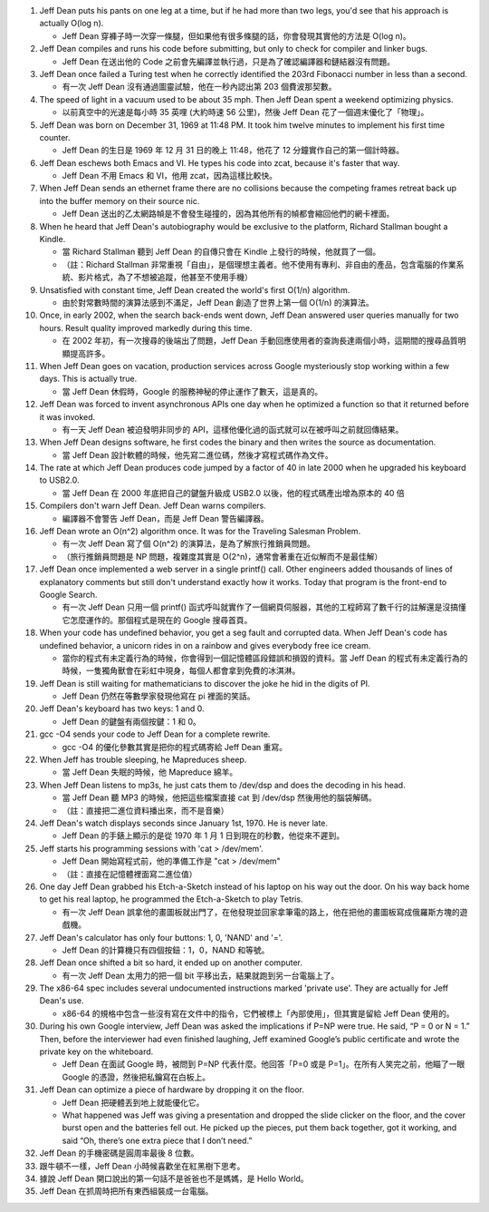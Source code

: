 1.  Jeff Dean puts his pants on one leg at a time, but if he had more than two legs, you'd see that his approach is actually O(log n).

    + Jeff Dean 穿褲子時一次穿一條腿，但如果他有很多條腿的話，你會發現其實他的方法是 O(log n)。

2.  Jeff Dean compiles and runs his code before submitting, but only to check for compiler and linker bugs.

    + Jeff Dean 在送出他的 Code 之前會先編譯並執行過，只是為了確認編譯器和鏈結器沒有問題。

3.  Jeff Dean once failed a Turing test when he correctly identified the 203rd Fibonacci number in less than a second.

    + 有一次 Jeff Dean 沒有通過圖靈試驗，他在一秒內認出第 203 個費波那契數。

4.  The speed of light in a vacuum used to be about 35 mph. Then Jeff Dean spent a weekend optimizing physics.

    + 以前真空中的光速是每小時 35 英哩 (大約時速 56 公里)，然後 Jeff Dean 花了一個週末優化了「物理」。

5.  Jeff Dean was born on December 31, 1969 at 11:48 PM. It took him twelve minutes to implement his first time counter.

    + Jeff Dean 的生日是 1969 年 12 月 31 日的晚上 11:48，他花了 12 分鐘實作自己的第一個計時器。

6.  Jeff Dean eschews both Emacs and VI. He types his code into zcat, because it's faster that way.

    + Jeff Dean 不用 Emacs 和 VI，他用 zcat，因為這樣比較快。

7.  When Jeff Dean sends an ethernet frame there are no collisions because the competing frames retreat back up into the buffer memory on their source nic.

    + Jeff Dean 送出的乙太網路幀是不會發生碰撞的，因為其他所有的幀都會縮回他們的網卡裡面。

8.  When he heard that Jeff Dean's autobiography would be exclusive to the platform, Richard Stallman bought a Kindle.

    + 當 Richard Stallman 聽到 Jeff Dean 的自傳只會在 Kindle 上發行的時候，他就買了一個。
    + （註：Richard Stallman 非常重視「自由」，是個理想主義者。他不使用有專利、非自由的產品，包含電腦的作業系統、影片格式，為了不想被追蹤，他甚至不使用手機）

9.  Unsatisfied with constant time, Jeff Dean created the world's first O(1/n) algorithm.

    + 由於對常數時間的演算法感到不滿足，Jeff Dean 創造了世界上第一個 O(1/n) 的演算法。

10. Once, in early 2002, when the search back-ends went down, Jeff Dean answered user queries manually for two hours. Result quality improved markedly during this time.

    + 在 2002 年初，有一次搜尋的後端出了問題，Jeff Dean 手動回應使用者的查詢長達兩個小時，這期間的搜尋品質明顯提高許多。

11. When Jeff Dean goes on vacation, production services across Google mysteriously stop working within a few days. This is actually true.

    + 當 Jeff Dean 休假時，Google 的服務神秘的停止運作了數天，這是真的。

12. Jeff Dean was forced to invent asynchronous APIs one day when he optimized a function so that it returned before it was invoked.

    + 有一天 Jeff Dean 被迫發明非同步的 API，這樣他優化過的函式就可以在被呼叫之前就回傳結果。

13. When Jeff Dean designs software, he first codes the binary and then writes the source as documentation.

    + 當 Jeff Dean 設計軟體的時候，他先寫二進位碼，然後才寫程式碼作為文件。

14. The rate at which Jeff Dean produces code jumped by a factor of 40 in late 2000 when he upgraded his keyboard to USB2.0.

    + 當 Jeff Dean 在 2000 年底把自己的鍵盤升級成 USB2.0 以後，他的程式碼產出增為原本的 40 倍

15. Compilers don't warn Jeff Dean. Jeff Dean warns compilers.

    + 編譯器不會警告 Jeff Dean，而是 Jeff Dean 警告編譯器。

16. Jeff Dean wrote an O(n^2) algorithm once. It was for the Traveling Salesman Problem.

    + 有一次 Jeff Dean 寫了個 O(n^2) 的演算法，是為了解旅行推銷員問題。
    + （旅行推銷員問題是 NP 問題，複雜度其實是 O(2^n)，通常會著重在近似解而不是最佳解）

17. Jeff Dean once implemented a web server in a single printf() call. Other engineers added thousands of lines of explanatory comments but still don't understand exactly how it works. Today that program is the front-end to Google Search.

    + 有一次 Jeff Dean 只用一個 printf() 函式呼叫就實作了一個網頁伺服器，其他的工程師寫了數千行的註解還是沒搞懂它怎麼運作的。那個程式是現在的 Google 搜尋首頁。

18. When your code has undefined behavior, you get a seg fault and corrupted data. When Jeff Dean's code has undefined behavior, a unicorn rides in on a rainbow and gives everybody free ice cream.

    + 當你的程式有未定義行為的時候，你會得到一個記憶體區段錯誤和損毀的資料。當 Jeff Dean 的程式有未定義行為的時候，一隻獨角獸會在彩虹中現身，每個人都會拿到免費的冰淇淋。

19. Jeff Dean is still waiting for mathematicians to discover the joke he hid in the digits of PI.

    + Jeff Dean 仍然在等數學家發現他寫在 pi 裡面的笑話。

20. Jeff Dean's keyboard has two keys: 1 and 0.

    + Jeff Dean 的鍵盤有兩個按鍵：1 和 0。

21. gcc -O4 sends your code to Jeff Dean for a complete rewrite.

    + gcc -O4 的優化參數其實是把你的程式碼寄給 Jeff Dean 重寫。

22. When Jeff has trouble sleeping, he Mapreduces sheep.

    + 當 Jeff Dean 失眠的時候，他 Mapreduce 綿羊。

23. When Jeff Dean listens to mp3s, he just cats them to /dev/dsp and does the decoding in his head.

    + 當 Jeff Dean 聽 MP3 的時候，他把這些檔案直接 cat 到 /dev/dsp 然後用他的腦袋解碼。
    + （註：直接把二進位資料播出來，而不是音樂）

24. Jeff Dean's watch displays seconds since January 1st, 1970. He is never late.

    + Jeff Dean 的手錶上顯示的是從 1970 年 1 月 1 日到現在的秒數，他從來不遲到。

25. Jeff starts his programming sessions with 'cat > /dev/mem'.

    + Jeff Dean 開始寫程式前，他的準備工作是 "cat > /dev/mem"
    + （註：直接在記憶體裡面寫二進位值）

26. One day Jeff Dean grabbed his Etch-a-Sketch instead of his laptop on his way out the door. On his way back home to get his real laptop, he programmed the Etch-a-Sketch to play Tetris.

    + 有一次 Jeff Dean 誤拿他的畫圖板就出門了，在他發現並回家拿筆電的路上，他在把他的畫圖板寫成俄羅斯方塊的遊戲機。

27. Jeff Dean's calculator has only four buttons: 1, 0, 'NAND' and '='.

    + Jeff Dean 的計算機只有四個按鈕：1，0，NAND 和等號。

28. Jeff Dean once shifted a bit so hard, it ended up on another computer.

    + 有一次 Jeff Dean 太用力的把一個 bit 平移出去，結果就跑到另一台電腦上了。

29. The x86-64 spec includes several undocumented instructions marked 'private use'. They are actually for Jeff Dean's use.

    + x86-64 的規格中包含一些沒有寫在文件中的指令，它們被標上「內部使用」，但其實是留給 Jeff Dean 使用的。

30. During his own Google interview, Jeff Dean was asked the implications if P=NP were true. He said, “P = 0 or N = 1.” Then, before the interviewer had even finished laughing, Jeff examined Google’s public certificate and wrote the private key on the whiteboard.

    + Jeff Dean 在面試 Google 時，被問到 P=NP 代表什麼。他回答「P=0 或是 P=1」。在所有人笑完之前，他瞄了一眼 Google 的憑證，然後把私鑰寫在白板上。

31. Jeff Dean can optimize a piece of hardware by dropping it on the floor.

    + Jeff Dean 把硬體丟到地上就能優化它。
    + What happened was Jeff was giving a presentation and dropped the slide clicker on the floor, and the cover burst open and the batteries fell out. He picked up the pieces, put them back together, got it working, and said “Oh, there’s one extra piece that I don’t need.”

32. Jeff Dean 的手機密碼是圓周率最後 8 位數。

33. 跟牛頓不一樣，Jeff Dean 小時候喜歡坐在紅黑樹下思考。

34. 據說 Jeff Dean 開口說出的第一句話不是爸爸也不是媽媽，是 Hello World。

35. Jeff Dean 在抓周時把所有東西組裝成一台電腦。
